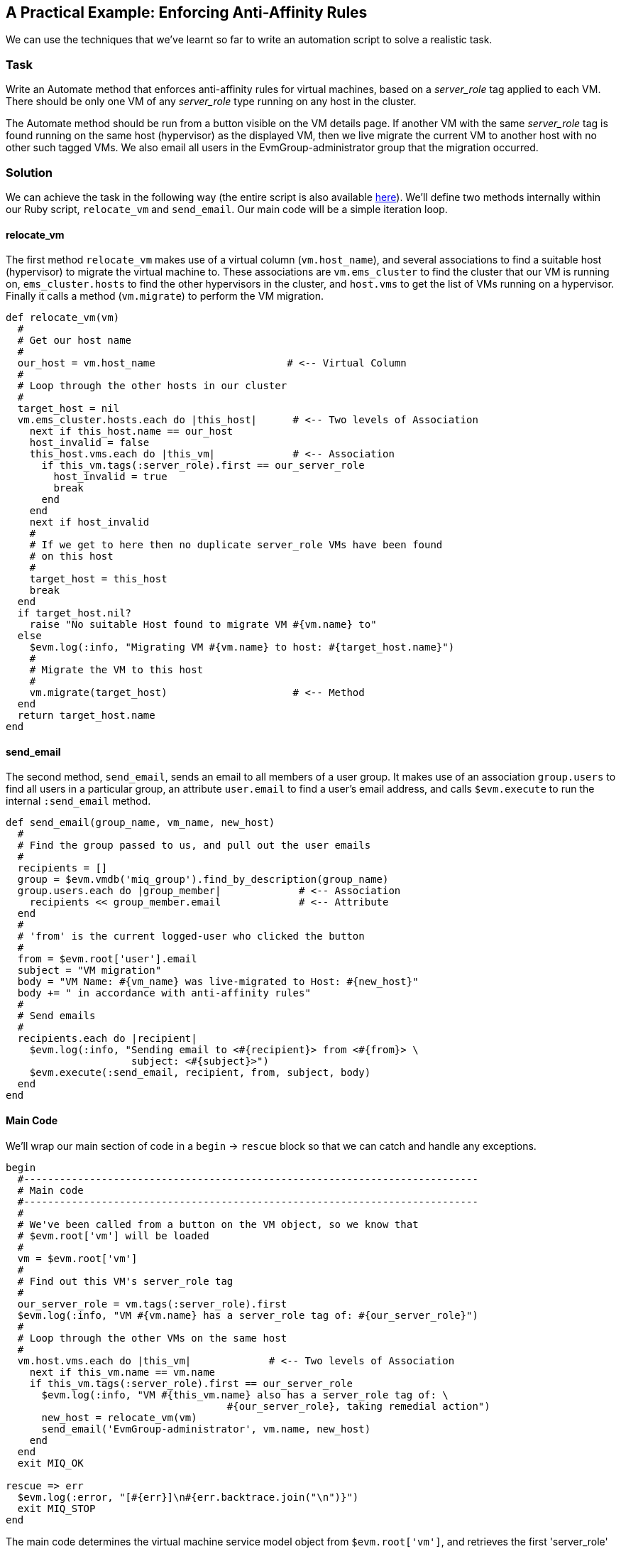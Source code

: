[[enforcing-anti-affinity-rules]]
== A Practical Example: Enforcing Anti-Affinity Rules

We can use the techniques that we've learnt so far to write an automation script to solve a realistic task.

=== Task

Write an Automate method that enforces anti-affinity rules for virtual machines, based on a _server_role_ tag applied to each VM. There should be only one VM of any _server_role_ type running on any host in the cluster.

The Automate method should be run from a button visible on the VM details page. If another VM with the same _server_role_ tag is found running on the same host (hypervisor) as the displayed VM, then we live migrate the current VM to another host with no other such tagged VMs. We also email all users in the EvmGroup-administrator group that the migration occurred.

=== Solution

We can achieve the task in the following way (the entire script is also available https://github.com/pemcg/cloudforms-automation-howto-guide/blob/master/chapter8/scripts/enforce_anti_affinity.rb[here]). We'll define two methods internally within our Ruby script, `relocate_vm` and `send_email`. Our main code will be a simple iteration loop.

==== relocate_vm

The first method `relocate_vm` makes use of a virtual column (`vm.host_name`), and several associations to find a suitable host (hypervisor) to migrate the virtual machine to. These associations are `vm.ems_cluster` to find the cluster that our VM is running on, `ems_cluster.hosts` to find the other hypervisors in the cluster, and `host.vms` to get the list of VMs running on a hypervisor. Finally it calls a method (`vm.migrate`) to perform the VM migration.

[source,ruby]
----
def relocate_vm(vm)
  #
  # Get our host name
  #
  our_host = vm.host_name                      # <-- Virtual Column
  #
  # Loop through the other hosts in our cluster
  #
  target_host = nil
  vm.ems_cluster.hosts.each do |this_host|      # <-- Two levels of Association
    next if this_host.name == our_host
    host_invalid = false
    this_host.vms.each do |this_vm|             # <-- Association
      if this_vm.tags(:server_role).first == our_server_role
        host_invalid = true
        break
      end
    end
    next if host_invalid
    #
    # If we get to here then no duplicate server_role VMs have been found
    # on this host
    #
    target_host = this_host
    break
  end
  if target_host.nil?
    raise "No suitable Host found to migrate VM #{vm.name} to"
  else
    $evm.log(:info, "Migrating VM #{vm.name} to host: #{target_host.name}")
    #
    # Migrate the VM to this host
    #
    vm.migrate(target_host)                     # <-- Method
  end
  return target_host.name
end
----

==== send_email

The second method, `send_email`, sends an email to all members of a user group. It makes use of an association `group.users` to find all users in a particular group, an attribute `user.email` to find a user's email address, and calls `$evm.execute` to run the internal `:send_email` method.

[source,ruby]
----
def send_email(group_name, vm_name, new_host)
  #
  # Find the group passed to us, and pull out the user emails
  #
  recipients = []
  group = $evm.vmdb('miq_group').find_by_description(group_name)
  group.users.each do |group_member|             # <-- Association
    recipients << group_member.email             # <-- Attribute
  end
  #
  # 'from' is the current logged-user who clicked the button
  #
  from = $evm.root['user'].email
  subject = "VM migration"
  body = "VM Name: #{vm_name} was live-migrated to Host: #{new_host}"
  body += " in accordance with anti-affinity rules"
  #
  # Send emails
  #
  recipients.each do |recipient|
    $evm.log(:info, "Sending email to <#{recipient}> from <#{from}> \
                     subject: <#{subject}>")
    $evm.execute(:send_email, recipient, from, subject, body)
  end
end
----

==== Main Code

We'll wrap our main section of code in a `begin` -> `rescue` block so that we can catch and handle any exceptions. 

[source,ruby]
----
begin
  #----------------------------------------------------------------------------
  # Main code
  #----------------------------------------------------------------------------
  #
  # We've been called from a button on the VM object, so we know that
  # $evm.root['vm'] will be loaded
  #
  vm = $evm.root['vm']
  #
  # Find out this VM's server_role tag
  #
  our_server_role = vm.tags(:server_role).first
  $evm.log(:info, "VM #{vm.name} has a server_role tag of: #{our_server_role}")
  #
  # Loop through the other VMs on the same host
  #
  vm.host.vms.each do |this_vm|             # <-- Two levels of Association
    next if this_vm.name == vm.name
    if this_vm.tags(:server_role).first == our_server_role
      $evm.log(:info, "VM #{this_vm.name} also has a server_role tag of: \
                                     #{our_server_role}, taking remedial action")
      new_host = relocate_vm(vm)
      send_email('EvmGroup-administrator', vm.name, new_host)
    end
  end
  exit MIQ_OK

rescue => err
  $evm.log(:error, "[#{err}]\n#{err.backtrace.join("\n")}")
  exit MIQ_STOP
end
----

The main code determines the virtual machine service model object from `$evm.root['vm']`, and retrieves the first 'server_role' tag applied to the VM (see <<using-tags-from-automate>> for more details on using tags from Automate). It then chains two associations together (`vm.host` and `host.vms`) to determine the other VMs running on the same hypervisor as our VM. If any of these VMs has the same 'server_role' tag as our VM, we call the `relocate_vm` method, and email the 'EvmGroup-administrator' group that the VM has been relocated.

=== Summary

Here we've shown how we can achieve a realistic task with a relatively simple Ruby script, using many of the concepts that we've learned so far in the book. We've worked with service model objects representing a user, a group, a virtual machine, a cluster and a hypervisor, and we've traversed the associations between some of them. We've read from an object's attribute and virtual column, and called an object's method to perform the migrate operation. Finally, we've explored working with tags, and we've used `$evm.execute` to send an email.

Although most modern virtualisation platforms have an anti-affinity capability built in, this is still a useful example of how we can achieve selected workload placement based on tags. When we implement this kind of tag-based placement, we need to ensure that our VM workloads aren't tagged multiple times with possibly conflicting results, for example one tag implying affinity, and another anti-affinity.

==== Further Reading

http://cloudformsblog.redhat.com/2013/05/13/workload-placement-by-type-not-near-that/[Workload Placement by Type (Not Near That)]